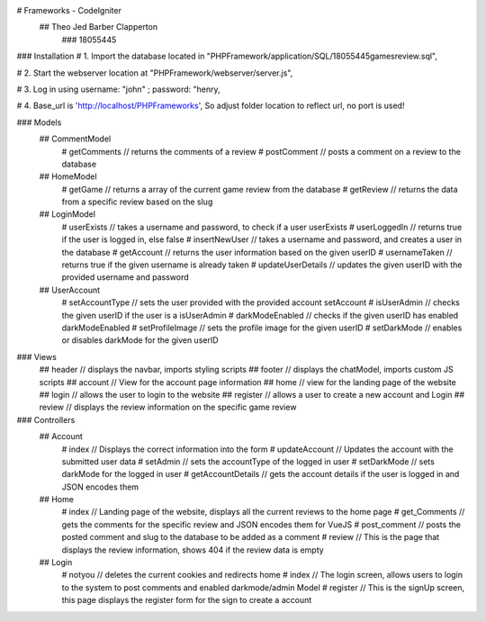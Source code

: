 # Frameworks - CodeIgniter
    ## Theo Jed Barber Clapperton
        ### 18055445

### Installation
#    1. Import the database located in "PHPFramework/application/SQL/18055445gamesreview.sql",

#    2. Start the webserver location at "PHPFramework/webserver/server.js",

#    3. Log in using username: "john" ; password: "henry,

#    4. Base_url is 'http://localhost/PHPFrameworks', So adjust folder location to reflect url, no port is used!

### Models
    ## CommentModel
        # getComments // returns the comments of a review
        # postComment // posts a comment on a review to the database
    ## HomeModel
        # getGame // returns a array of the current game review from the database
        # getReview // returns the data from a specific review based on the slug
    ## LoginModel
        # userExists // takes a username and password, to check if a user userExists
        # userLoggedIn // returns true if the user is logged in, else false
        # insertNewUser // takes a username and password, and creates a user in the database
        # getAccount // returns the user information based on the given userID
        # usernameTaken // returns true if the given username is already taken
        # updateUserDetails // updates the given userID with the provided username and password
    ## UserAccount
        # setAccountType // sets the user provided with the provided account setAccount
        # isUserAdmin // checks the given userID if the user is a isUserAdmin
        # darkModeEnabled // checks if the given userID has enabled darkModeEnabled
        # setProfileImage // sets the profile image for the given userID
        # setDarkMode // enables or disables darkMode for the given userID

### Views
    ## header // displays the navbar, imports styling scripts
    ## footer // displays the chatModel, imports custom JS scripts
    ## account // View for the account page information
    ## home // view for the landing page of the website
    ## login // allows the user to login to the website
    ## register // allows a user to create a new account and Login
    ## review // displays the review information on the specific game review

### Controllers
    ## Account
        # index // Displays the correct information into the form
        # updateAccount // Updates the account with the submitted user data
        # setAdmin // sets the accountType of the logged in user
        # setDarkMode // sets darkMode for the logged in user
        # getAccountDetails // gets the account details if the user is logged in and JSON encodes them

    ## Home
        # index // Landing page of the website, displays all the current reviews to the home page
        # get_Comments // gets the comments for the specific review and JSON encodes them for VueJS
        # post_comment // posts the posted comment and slug to the database to be added as a comment
        # review // This is the page that displays the review information, shows 404 if the review data is empty

    ## Login
        # notyou // deletes the current cookies and redirects home
        # index // The login screen, allows users to login to the system to post comments and enabled darkmode/admin Model
        # register // This is the signUp screen, this page displays the register form for the sign to create a account
